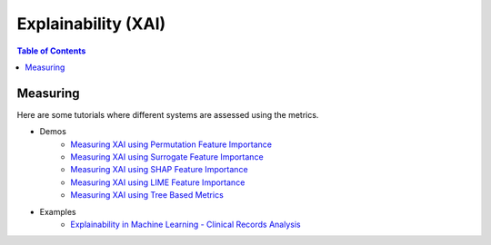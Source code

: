====================
Explainability (XAI)
====================


.. contents:: Table of Contents
   :local:
   :depth: 1


Measuring
~~~~~~~~~

Here are some tutorials where different systems are assessed using the metrics.

- Demos
   - `Measuring XAI using Permutation Feature Importance <explainability/demos/global_permutation.ipynb>`_
   - `Measuring XAI using Surrogate Feature Importance <explainability/demos/global_surrogate.ipynb>`_
   - `Measuring XAI using SHAP Feature Importance <explainability/demos/local_shap.ipynb>`_
   - `Measuring XAI using LIME Feature Importance <explainability/demos/local_lime.ipynb>`_
   - `Measuring XAI using Tree Based Metrics <explainability/demos/tree_based_metrics.ipynb>`_

- Examples
   - `Explainability in Machine Learning - Clinical Records Analysis <explainability/examples/example_clinical_records.ipynb>`_